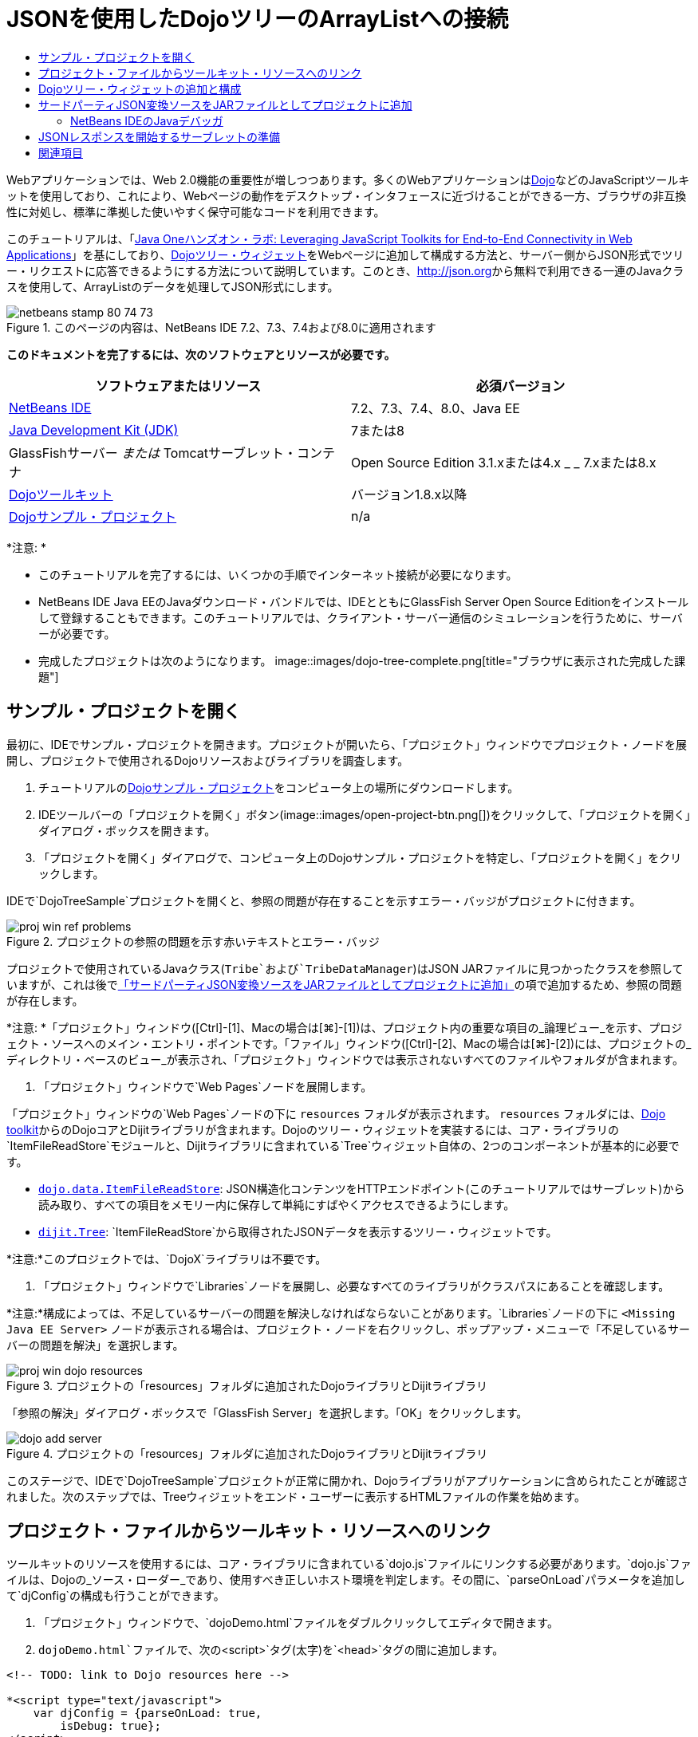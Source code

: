 // 
//     Licensed to the Apache Software Foundation (ASF) under one
//     or more contributor license agreements.  See the NOTICE file
//     distributed with this work for additional information
//     regarding copyright ownership.  The ASF licenses this file
//     to you under the Apache License, Version 2.0 (the
//     "License"); you may not use this file except in compliance
//     with the License.  You may obtain a copy of the License at
// 
//       http://www.apache.org/licenses/LICENSE-2.0
// 
//     Unless required by applicable law or agreed to in writing,
//     software distributed under the License is distributed on an
//     "AS IS" BASIS, WITHOUT WARRANTIES OR CONDITIONS OF ANY
//     KIND, either express or implied.  See the License for the
//     specific language governing permissions and limitations
//     under the License.
//

= JSONを使用したDojoツリーのArrayListへの接続
:jbake-type: tutorial
:jbake-tags: tutorials
:jbake-status: published
:toc: left
:toc-title:
:description: JSONを使用したDojoツリーのArrayListへの接続 - Apache NetBeans

Webアプリケーションでは、Web 2.0機能の重要性が増しつつあります。多くのWebアプリケーションはlink:http://www.dojotoolkit.org/[+Dojo+]などのJavaScriptツールキットを使用しており、これにより、Webページの動作をデスクトップ・インタフェースに近づけることができる一方、ブラウザの非互換性に対処し、標準に準拠した使いやすく保守可能なコードを利用できます。

このチュートリアルは、「link:http://developers.sun.com/learning/javaoneonline/j1lab.jsp?lab=LAB-5573&yr=2009&track=1[+Java Oneハンズオン・ラボ: Leveraging JavaScript Toolkits for End-to-End Connectivity in Web Applications+]」を基にしており、link:http://dojocampus.org/explorer/#Dijit_Tree_Basic[+Dojoツリー・ウィジェット+]をWebページに追加して構成する方法と、サーバー側からJSON形式でツリー・リクエストに応答できるようにする方法について説明しています。このとき、link:http://json.org[+http://json.org+]から無料で利用できる一連のJavaクラスを使用して、ArrayListのデータを処理してJSON形式にします。

image::images/netbeans-stamp-80-74-73.png[title="このページの内容は、NetBeans IDE 7.2、7.3、7.4および8.0に適用されます"]



*このドキュメントを完了するには、次のソフトウェアとリソースが必要です。*

|===
|ソフトウェアまたはリソース |必須バージョン 

|link:https://netbeans.org/downloads/index.html[+NetBeans IDE+] |7.2、7.3、7.4、8.0、Java EE 

|link:http://www.oracle.com/technetwork/java/javase/downloads/index.html[+Java Development Kit (JDK)+] |7または8 

|GlassFishサーバー
_または_
Tomcatサーブレット・コンテナ |Open Source Edition 3.1.xまたは4.x
_ _
7.xまたは8.x 

|link:http://www.dojotoolkit.org/download[+Dojoツールキット+] |バージョン1.8.x以降 

|link:https://netbeans.org/projects/samples/downloads/download/Samples/Java%20Web/DojoTreeSample.zip[+Dojoサンプル・プロジェクト+] |n/a 
|===


*注意: *

* このチュートリアルを完了するには、いくつかの手順でインターネット接続が必要になります。
* NetBeans IDE Java EEのJavaダウンロード・バンドルでは、IDEとともにGlassFish Server Open Source Editionをインストールして登録することもできます。このチュートリアルでは、クライアント・サーバー通信のシミュレーションを行うために、サーバーが必要です。
* 完成したプロジェクトは次のようになります。
image::images/dojo-tree-complete.png[title="ブラウザに表示された完成した課題"]



== サンプル・プロジェクトを開く

最初に、IDEでサンプル・プロジェクトを開きます。プロジェクトが開いたら、「プロジェクト」ウィンドウでプロジェクト・ノードを展開し、プロジェクトで使用されるDojoリソースおよびライブラリを調査します。

1. チュートリアルのlink:https://netbeans.org/projects/samples/downloads/download/Samples%252FJavaScript%252FDojoTreeSample.zip[+Dojoサンプル・プロジェクト+]をコンピュータ上の場所にダウンロードします。
2. IDEツールバーの「プロジェクトを開く」ボタン(image::images/open-project-btn.png[])をクリックして、「プロジェクトを開く」ダイアログ・ボックスを開きます。
3. 「プロジェクトを開く」ダイアログで、コンピュータ上のDojoサンプル・プロジェクトを特定し、「プロジェクトを開く」をクリックします。

IDEで`DojoTreeSample`プロジェクトを開くと、参照の問題が存在することを示すエラー・バッジがプロジェクトに付きます。

image::images/proj-win-ref-problems.png[title="プロジェクトの参照の問題を示す赤いテキストとエラー・バッジ"]

プロジェクトで使用されているJavaクラス(`Tribe`および`TribeDataManager`)はJSON JARファイルに見つかったクラスを参照していますが、これは後で<<addJSON,「サードパーティJSON変換ソースをJARファイルとしてプロジェクトに追加」>>の項で追加するため、参照の問題が存在します。

*注意: *「プロジェクト」ウィンドウ([Ctrl]-[1]、Macの場合は[⌘]-[1])は、プロジェクト内の重要な項目の_論理ビュー_を示す、プロジェクト・ソースへのメイン・エントリ・ポイントです。「ファイル」ウィンドウ([Ctrl]-[2]、Macの場合は[⌘]-[2])には、プロジェクトの_ディレクトリ・ベースのビュー_が表示され、「プロジェクト」ウィンドウでは表示されないすべてのファイルやフォルダが含まれます。

4. 「プロジェクト」ウィンドウで`Web Pages`ノードを展開します。

「プロジェクト」ウィンドウの`Web Pages`ノードの下に ``resources`` フォルダが表示されます。 ``resources`` フォルダには、link:http://www.dojotoolkit.org/download[+Dojo toolkit+]からのDojoコアとDijitライブラリが含まれます。Dojoのツリー・ウィジェットを実装するには、コア・ライブラリの`ItemFileReadStore`モジュールと、Dijitライブラリに含まれている`Tree`ウィジェット自体の、2つのコンポーネントが基本的に必要です。

* `link:http://docs.dojocampus.org/dojo/data/ItemFileReadStore[+dojo.data.ItemFileReadStore+]`: JSON構造化コンテンツをHTTPエンドポイント(このチュートリアルではサーブレット)から読み取り、すべての項目をメモリー内に保存して単純にすばやくアクセスできるようにします。
* `link:http://docs.dojocampus.org/dijit/Tree[+dijit.Tree+]`: `ItemFileReadStore`から取得されたJSONデータを表示するツリー・ウィジェットです。

*注意:*このプロジェクトでは、`DojoX`ライブラリは不要です。

5. 「プロジェクト」ウィンドウで`Libraries`ノードを展開し、必要なすべてのライブラリがクラスパスにあることを確認します。

*注意:*構成によっては、不足しているサーバーの問題を解決しなければならないことがあります。`Libraries`ノードの下に ``<Missing Java EE Server>`` ノードが表示される場合は、プロジェクト・ノードを右クリックし、ポップアップ・メニューで「不足しているサーバーの問題を解決」を選択します。

image::images/proj-win-dojo-resources.png[title="プロジェクトの「resources」フォルダに追加されたDojoライブラリとDijitライブラリ"]

「参照の解決」ダイアログ・ボックスで「GlassFish Server」を選択します。「OK」をクリックします。

image::images/dojo-add-server.png[title="プロジェクトの「resources」フォルダに追加されたDojoライブラリとDijitライブラリ"]

このステージで、IDEで`DojoTreeSample`プロジェクトが正常に開かれ、Dojoライブラリがアプリケーションに含められたことが確認されました。次のステップでは、Treeウィジェットをエンド・ユーザーに表示するHTMLファイルの作業を始めます。


== プロジェクト・ファイルからツールキット・リソースへのリンク

ツールキットのリソースを使用するには、コア・ライブラリに含まれている`dojo.js`ファイルにリンクする必要があります。`dojo.js`ファイルは、Dojoの_ソース・ローダー_であり、使用すべき正しいホスト環境を判定します。その間に、`parseOnLoad`パラメータを追加して`djConfig`の構成も行うことができます。

1. 「プロジェクト」ウィンドウで、`dojoDemo.html`ファイルをダブルクリックしてエディタで開きます。
2. `dojoDemo.html`ファイルで、次の`<script>`タグ(太字)を`<head>`タグの間に追加します。

[source,xml]
----

<!-- TODO: link to Dojo resources here -->

*<script type="text/javascript">
    var djConfig = {parseOnLoad: true,
        isDebug: true};
</script> 
<script
    type="text/javascript"
    src="resources/dojo/dojo.js">
</script>*
    
</head>
----
* `link:http://dojotoolkit.org/reference-guide/1.6/djConfig.html[+djConfig+]`を使用すると、Dojoの動作を制御するグローバル設定をオーバーライドできます(たとえば、`parseOnLoad`プロパティを使用して)。
* `parseOnLoad`を`true`に設定すると、ページがロードされるときに必ずウィジェットとページ・マークアップが解析されます。
3. 次の`@import`文(太字)を`<head>`タグの間と追加する`<script>`タグの下に追加して、ツールキットに含まれる`nihilo`link:http://docs.dojocampus.org/dijit/themes[+サンプル・テーマ+]へのリンクを追加します。

[source,xml]
----

<script type="text/javascript">
    var djConfig = {parseOnLoad: true,
        isDebug: true};
</script> 
<script
    type="text/javascript"
    src="resources/dojo/dojo.js">
</script>

*<style type="text/css">
    @import "resources/dijit/themes/nihilo/nihilo.css";
</style>*
----

`nihilo`テーマはツールキットにデフォルトで含まれています。「プロジェクト」ウィンドウで`dijit/themes`フォルダを展開して、デフォルトで提供されている他のサンプル・テーマを表示できます。

4. 次のクラス・セレクタをページの`<body>`タグに追加して、使用しているテーマの名前を指定します。これを実行すると、ページにロードされているすべてのDojoウィジェットが、テーマに関連付けられたスタイルを使用してレンダリングされます。

[source,java]
----

<body *class="nihilo"*>
----

この段階で、`dojoDemo.html`ファイルは、Dojoコア・ライブラリとDijitライブラリを参照する任意のコードを受け入れる準備ができ、すべてのウィジェットをDojoの`nihilo`テーマを使用してレンダリングするようになりました。


== Dojoツリー・ウィジェットの追加と構成

`dojo.js`にリンクした後は、Dojoのモジュールとウィジェットを使用するコードを追加し始めることができます。まず、`link:http://docs.dojocampus.org/dojo/require[+dojo.require+]`文を使用して、`dijit.Tree`ウィジェットと`dojo.data.ItemFileReadStore`をロードするコードを追加します。次に、ウィジェットとモジュール自体をページに追加します。

1. 次の`dojo.require`文(太字)をファイルの ``<body<`` タグの間に追加します。

[source,xml]
----

<script type="text/javascript">

    // TODO: add dojo.require statements here
    *dojo.require("dojo.data.ItemFileReadStore");
    dojo.require("dijit.Tree");*

</script>
----
* `link:http://docs.dojocampus.org/dojo/data/ItemFileReadStore[+dojo.data.ItemFileReadStore+]`: JSON構造化コンテンツをHTTPエンドポイントから読み取り(<<prepareServlet,JSONレスポンスを開始するサーブレットの準備>>で、この目的に使用するサーブレットを実装します)、すべての項目をメモリー内に保存して単純にすばやくアクセスできるようにします。
* `link:http://docs.dojocampus.org/dijit/Tree[+dijit.Tree+]`: `ItemFileReadStore`から取得されたJSONデータを表示するツリー・ウィジェットです。
2. 次のコード(太字)を追加して、`ItemFileReadStore`および`Tree`ウィジェットを追加します。

[source,html]
----

<!-- TODO: specify AJAX retrieval -->

<!-- TODO: add Tree widget and configure attributes -->
*<div dojoType="dojo.data.ItemFileReadStore"
     url="TribeServlet"
     jsId="indianStore">
</div>

<div dojoType="dijit.Tree"
     store="indianStore"
     query="{type:'region'}"
     label="North American Indians">
</div>*
----
* `ItemFileReadStore`では、JSONデータを返すサーバー側リソースを指すように`url`プロパティを指定する必要があります。後で説明するとおり、これは`TribeServlet`です。`jsId`プロパティを使用すると、取得されたJSONデータにIDを付けることができ、ウィジェットはそれを使用してデータ・ストアを参照できます。
* `ツリー`では、`store`プロパティを使用して、JSONデータを提供する`ItemFileReadStore`を指します。`query`プロパティを使用すると、JSONファイルで使用されているキーワードに基づいて、データの表示を調整できます。

*注意:*このコードを追加した後でエディタに表示される警告は無視できます。

この段階で、`dojoDemo.html`ファイルは完成し、プロジェクトに対する_クライアント側の_変更はすべて適用されました。次の2つの手順では、ツリー・リクエストが行われたときのプロジェクトの_サーバー側の_動作に影響を与える変更を加えます。



== サードパーティJSON変換ソースをJARファイルとしてプロジェクトに追加

このチュートリアルでは、ArrayListサンプル・データを抽出するロジックが、`Tribe`クラスと`TribeDataManager`クラスに準備されています。基本的に、JSON変換を処理するサードパーティJavaクラスをプロジェクトに含め、これらのクラスの`import`文を`Tribe`クラスと`TribeDataManager`クラスに追加するのみで済みます。ただし、これを実行するには、まずサードパーティJavaクラスをコンパイルし、Java Archive (JARファイル)を作成する必要があります。これには、IDEのJavaクラス・ライブラリ・ウィザードを使用できます。

1. link:http://json.org/java[+http://json.org/java+]にアクセスすると、JSON変換用のJavaクラスは無料で利用できます。「Free source code is available」というリンクをクリックし、ソースが入っている`JSON-java-master.zip`ファイルをダウンロードします。
2. `JSON-java-master.zip`ファイルを解凍すると、抽出されたフォルダには、link:http://json.org/java[+http://json.org/java+]に一覧表示されているソースが入っています。

この時点で、これらのソースをコンパイルして、`DojoTreeSample`プロジェクトに追加するJava Archive (JARファイル)を作成します。

3. ツールバーの「新規プロジェクト」ボタン(image::images/new-project-btn.png[])をクリックして新規プロジェクト・ウィザードを開きます。
4. 新規プロジェクト・ウィザードで、「Java」カテゴリの「Javaクラス・ライブラリ」プロジェクト・テンプレートを選択します。「次」をクリックします。
5. Javaクラス・ライブラリ・ウィザードの「名前と場所」パネルで、「プロジェクト名」として「*`json`*」を入力します。「終了」をクリックします。

「終了」をクリックすると新しいプロジェクトが作成され、「プロジェクト」ウィンドウで開きます。

Dojoツールキット・リソースを ``DojoTreeSample`` プロジェクトにコピーしたのと同じ方法で、 ``json`` プロジェクトにダウンロードするJSONソースをコピーする必要があります。

6. `JSON-java-master.zip`アーカイブを抽出し、ルート・フォルダにあるJavaソース・ファイルをコピーします([Ctrl]-[C]、Macの場合は⌘-C)。

*注意:*抽出したアーカイブのルート・フォルダにある`zip`フォルダとその内容をコピーする必要はありません。

7. IDEの「プロジェクト」ウィンドウで「ソース・パッケージ」ノードを右クリックし、ポップアップ・メニューで「新規」>「Javaパッケージ」を選択します。
8. パッケージ名として*json*と入力します。「終了」をクリックします。
9. `json`ソース・パッケージを右クリックし、ポップアップ・メニューで「貼付け」を選択します。

パッケージを展開すると、 ``json`` ソースが表示されます。

image::images/proj-win-json-sources.png[title="新しい「json」プロジェクトに含まれるようになったソース"]
10. 「プロジェクト」ウィンドウで「`json`」プロジェクト・ノードを右クリックし、「消去してビルド」を選択してプロジェクトをビルドします。

プロジェクトをビルドすると、すべてのJavaクラスが`.class`ファイルにコンパイルされます。IDEは、コンパイル済クラスを格納するための`build`フォルダと、プロジェクトのJARファイルを格納する`dist`フォルダを作成します。これらのフォルダはIDEの「ファイル」ウィンドウから表示できます。

`json`プロジェクトをビルドした後、「ファイル」ウィンドウを開き([Ctrl]-[2]、Macの場合は[⌘]-[2])、`json`フォルダを展開します。`build`フォルダには`JSON-java-master.zip`ファイルのソースがコンパイルされたもの、`dist`フォルダには`DojoTreeSample`プロジェクトで参照する必要のあるJARファイルが入っています。

image::images/files-win-compiled-classes.png[title="プロジェクトの「build」フォルダに表示されたコンパイル済ソース"]

`json.jar`ファイルができたので、`DojoTreeSample`プロジェクトを開いたときから発生している参照の問題を解決できます。

11. 「プロジェクト」ウィンドウで`DojoTreeSample`の「ライブラリ」ノードを右クリックし、「JAR/フォルダの追加」を選択します。次に、ダイアログで`json`プロジェクトの`dist`フォルダの場所に移動し、`json.jar`ファイルを選択します。

「ライブラリ」ノードを右クリックしてポップアップ・メニューで「プロジェクトの追加」を選択し、「プロジェクトの追加」ダイアログ・ボックスで`json`プロジェクトを探すこともできます。

ダイアログを終了すると、`json.jar`ファイルがプロジェクトの「`ライブラリ`」ノードの下に表示されます。

image::images/libraries-json-jar.png[title="プロジェクトにより参照されるJARファイル"]

*注意: *`json.jar`ファイルはプロジェクトの「`ライブラリ`」ノードの下に表示されますが、元の場所から参照されます。コピーされてプロジェクトに追加されるのではありません(たとえば、「ファイル」ウィンドウで`DojoTreeSample`プロジェクトの下には見つかりません)。したがって、JARファイルの場所を変更すると、参照が壊れます。

12. 「`ソース・パッケージ`」> `dojo.indians`パッケージを展開し、`Tribe`クラスと`TribeDataManager`クラスをダブルクリックしてエディタで開きます。
13. 必要なインポート文を両方のクラスに追加します。各クラスで、エディタ上で右クリックし、「インポートを修正」を選択します。

`Tribe`クラスには次のインポートが必要です。

[source,java]
----

import dojo.org.json.JSONException;
import dojo.org.json.JSONObject;
----
`TribeDataManager`クラスには次のインポートが必要です。

[source,java]
----

import dojo.org.json.JSONArray;
import dojo.org.json.JSONException;
import dojo.org.json.JSONObject;
----

JSONクラスのAPIもlink:http://json.org/java[+http://json.org/java+]で提供されています。後で`Tribe`と`TribeDataManager`のコードを調べるので、このページを開いておいてください。

14. `TribeDataManager`のArrayListを調べます。ArrayListは`Tribe`オブジェクトのコレクションです。ArrayListの最初の要素を調べると、新しい`Tribe`オブジェクトが作成されてリストに追加されていることがわかります。

[source,java]
----

indians.add(new Tribe("Eskimo-Aleut", "Arctic", "Alaska Natives"));
----
各`Tribe`オブジェクトは、「_部族_」、「_カテゴリ_」および「_地域_」という3つの情報を収集します。この課題用のデータは、Wikipediaの「link:http://en.wikipedia.org/wiki/Native_Americans_in_the_United_States#Ethno-linguistic_classification[+Native Americans in the United States+]」のエントリから取得されています。ご存知のとおり、複数の「_部族_」が1つの「_カテゴリ_」に分類され、多数のカテゴリがより大きな1つの「_地域_」に含まれる場合があります。
15. `Tribe`クラスをエディタで開くと、これは基本的にlink:http://java.sun.com/docs/books/tutorial/javabeans/index.html[+JavaBean+]であり、`toJSONObject()`メソッドのみが異なることがわかります。

[source,java]
----

public JSONObject toJSONObject() throws JSONException {
    JSONObject jo = new JSONObject();
    jo.put("name", this.name);
    jo.put("type", "tribe");

    return jo;
}
----
16. 再度`TribeDataManager`に切り替え([Ctrl]-[Tab])、クラスに含まれているメソッドを調べます。ナビゲータを開いて([Ctrl]-[7]、Macの場合は[⌘]-[7])、クラスに含まれているフィールドとプロパティのリストを表示します。
image::images/dojo-navigator.png[title="ナビゲータを使用した、クラスのフィールドおよびプロパティの表示"]
その中で最も重要なメソッドは`getIndiansAsJSONObject()`です。このメソッドはArrayListをスキャンし、データを処理して`JSONObject`の形式で返します。Dojoの`ItemFileReadStore`に必要なのは、`文字列`形式のJSONObjectです。

[source,java]
----

public static JSONObject getIndiansAsJSONObject() throws JSONException {

    JSONObject jo = new JSONObject();
    JSONArray itemsArray = new JSONArray();

    jo.put("identifier", "name");
    jo.put("label", "name");

    // add regions
    addRegionsToJSONArray(itemsArray);

    // add categories
    addCategoriesToJSONArray(itemsArray);

    // add tribes
    addTribesToJSONArray(itemsArray);

    jo.put("items", itemsArray);
    return jo;
}
----
17. `getIndiansAsJSONObject()`メソッドに関するJavadocを開きます。これは、ナビゲータに戻り([Ctrl]-[7]、Macの場合は[⌘]-[7])、メソッドの上にカーソルを置くことで行うことができます。または、メイン・メニューから「ウィンドウ」>「その他」>「Javadoc」を選択し、エディタでメソッド署名をクリックします。
image::images/javadoc-window.png[title="JSONデータの例を示すTribeDataManagerのJavadoc"]
18. Javadocに示されているJSONデータの例を調べます。データの形式は、link:http://o.dojotoolkit.org/book/dojo-book-0-9/part-3-programmatic-dijit-and-dojo/what-dojo-data/available-stores/dojo-data-item[+Dojoのドキュメント+]に示されている例に準拠しています。


=== NetBeans IDEのJavaデバッガ

次のステップでは、`getIndiansAsJSONObject()`メソッドをコールするサーブレットを実装します。これを行った後、次の手順を実行して、IDEのJavaデバッガを使用してメソッドをステップ実行し、`JSONObject`がどのように構成されているかを検証できます。

1. メソッドにブレークポイントを設定します(エディタの左マージンで行番号(行99)をクリックします)。
image::images/debugger-breakpoint.png[title="Javaデバッガを使用したコードのステップ実行"]
2. 「プロジェクト」ウィンドウで「 ``DojoTreeSample`` 」プロジェクトを選択します。
3. デバッガを実行します(ツールバーで「プロジェクトをデバッグ」(image::images/debug-btn.png[])ボタンをクリックします)。
4. ツールバーの「ステップ・イン」(image::images/step-into-btn.png[])ボタンと「ステップ・オーバー」(image::images/step-over-btn.png[])ボタンを使用します。
5. 変数と式の値を「ローカル変数」ウィンドウ(「ウィンドウ」→「デバッグ」→「変数」)で調べます。

Javaデバッガの詳細は、次のスクリーンキャストを参照してください。

* link:../java/debug-stepinto-screencast.html[+NetBeansデバッガでの視覚的なステップ・イン・アクション+]
* link:../java/debug-deadlock-screencast.html[+NetBeansデバッガを使用したデッドロックの検出+]
* link:../java/debug-evaluator-screencast.html[+NetBeansデバッガのコード・スニペット評価の使用+]


このステップの中で、link:http://json.org[+http://json.org+]からのサードパーティ・ソースをコンパイルし、それらをJARファイルとして`DojoTreeSample`プロジェクトに追加しました。次に、JARファイルのクラス、`Tribe`クラスと`TribeDataManager`クラスに、インポート文を追加しました。最後に、`TribeDataManager`に含まれているメソッドのうち、ArrayListのデータをJSON文字列に変換するために使用されるいくつかのメソッドを調べました。

次のステップでは、受信するリクエストを`TribeDataManager`の`getIndiansAsJSONObject()`メソッドをコールして処理し、結果となるJSON文字列をクライアントにレスポンスとして送信するサーブレットを作成します。



== JSONレスポンスを開始するサーブレットの準備

Webページに`ItemFileReadStore`を追加したとき、<<TribeServlet,`url`プロパティの値として「`TribeServlet`」を指定>>しました。クライアントに対してJSONデータを準備して返す作業を担当するサーバー側では、これは送信先です。このサーブレットを作成しましょう。

1. 「プロジェクト」ウィンドウで`dojo.indians`ソース・パッケージを右クリックし、「新規」>「サーブレット」を選択します。
2. 新規サーブレット・ウィザードで、クラス名に「*`TribeServlet`*」と入力します。`dojo.indians`がパッケージとして指定されていることを確認します。「次」をクリックします。
image::images/new-servlet-wizard.png[title="新規サーブレット・ウィザードを使用したサーブレットの作成"]
3. デフォルトのサーブレット名とURLパターン値が正しいことを確認します。「終了」をクリックすると、サーブレットのスケルトン・クラスが生成されます。

サーブレットの機能は、`getIndiansAsJSONObject()`メソッドをコールし、このメソッドからのデータを使用してクライアント・リクエストに応答することです。JSON形式のレスポンスを準備するには、最初にレスポンスのMIMEタイプをJSON形式に設定する必要があります。

*注意:*ウィザードにより、サーブレット名とURLパターンが自動的に`web.xml`に追加されます。その結果、`TribeServlet`のホスト・ドメイン(`http://localhost:8080/DojoTreeSample/`)に対するすべてのリクエストが、`dojo.indians.TribeServlet`クラスによって処理されます。エディタで`web.xml`を開くと、ファイルに`<servlet>`および`<servlet-mapping>`要素が含まれているのがわかります。

4. 次の変更(太字)を行って、`processRequest()`メソッドを変更します。

[source,java]
----

response.setContentType("*application/json*");
----

この変更により、HTTPレスポンスの`Content-Type`ヘッダーが、返される内容がすべてJSON形式であることを示すように設定されます。

5. `processRequest()`メソッドの`try`ブロック内のコメントアウトされているコードを、次のように置き換えます(*太字*部分が変更箇所)。

[source,java]
----

try {

    *JSONObject jo = null;
    try {
        jo = TribeDataManager.getIndiansAsJSONObject();
    } catch (JSONException ex) {
        System.out.println("Unable to get JSONObject: " + ex.getMessage());
    }

    out.println(jo);*

} finally {
    out.close();
}
----

コードを再フォーマットするには、エディタ内で右クリックし、「フォーマット」を選択します。

6. IDEのヒントを使用して、次のインポート文を追加します。

[source,java]
----

import dojo.org.json.JSONException;
import dojo.org.json.JSONObject;
----
7. プロジェクトを実行するには、「プロジェクト」ウィンドウで`DojoTreeSample`プロジェクト・ノードを選択し、IDEのツールバーの「プロジェクトの実行」(image::images/run-project-btn.png[])ボタンをクリックします。

ブラウザが開いて開始画面(`dojoDemo.html`)が表示され、<<final,上のスクリーンショット>>のように、Dojo TreeウィジェットでArrayListのデータが正しく表示されます。
link:/about/contact_form.html?to=3&subject=Feedback:%20Connecting%20a%20Dojo%20Tree%20to%20an%20ArrayList[+ご意見をお寄せください+]



== 関連項目

Dojoの詳細は、公式ドキュメントを参照してください。

* Dojoツールキットのリファレンス・ガイド: link:http://dojotoolkit.org/reference-guide/[+Reference Guide+]
* オンラインAPIリファレンス: link:http://api.dojotoolkit.org/[+http://api.dojotoolkit.org/+]
* Dojoデモ: link:http://demos.dojotoolkit.org/demos/[+http://demos.dojotoolkit.org/demos/+]

JavaScriptとJavaScriptツールキットの機能の詳細は、link:https://netbeans.org/[+netbeans.org+]の次のリソースを参照してください。

* link:js-toolkits-jquery.html[+jQueryを使用した、Webページの見た目と使いやすさの向上+]。jQueryの概要を説明し、WebページでHTMLマークアップにjQueryのアコーディオン・ウィジェットを適用する手順を示します。
* link:ajax-quickstart.html[+Ajax入門(Java)+]。サーブレット・テクノロジを使用した単純なアプリケーションのビルド方法を示すと同時に、Ajaxリクエストの基盤となるプロセス・フローについて解説します。
* _NetBeans IDEによるアプリケーションの開発_のlink:http://www.oracle.com/pls/topic/lookup?ctx=nb8000&id=NBDAG2272[+JavaScriptファイルの作成+]
